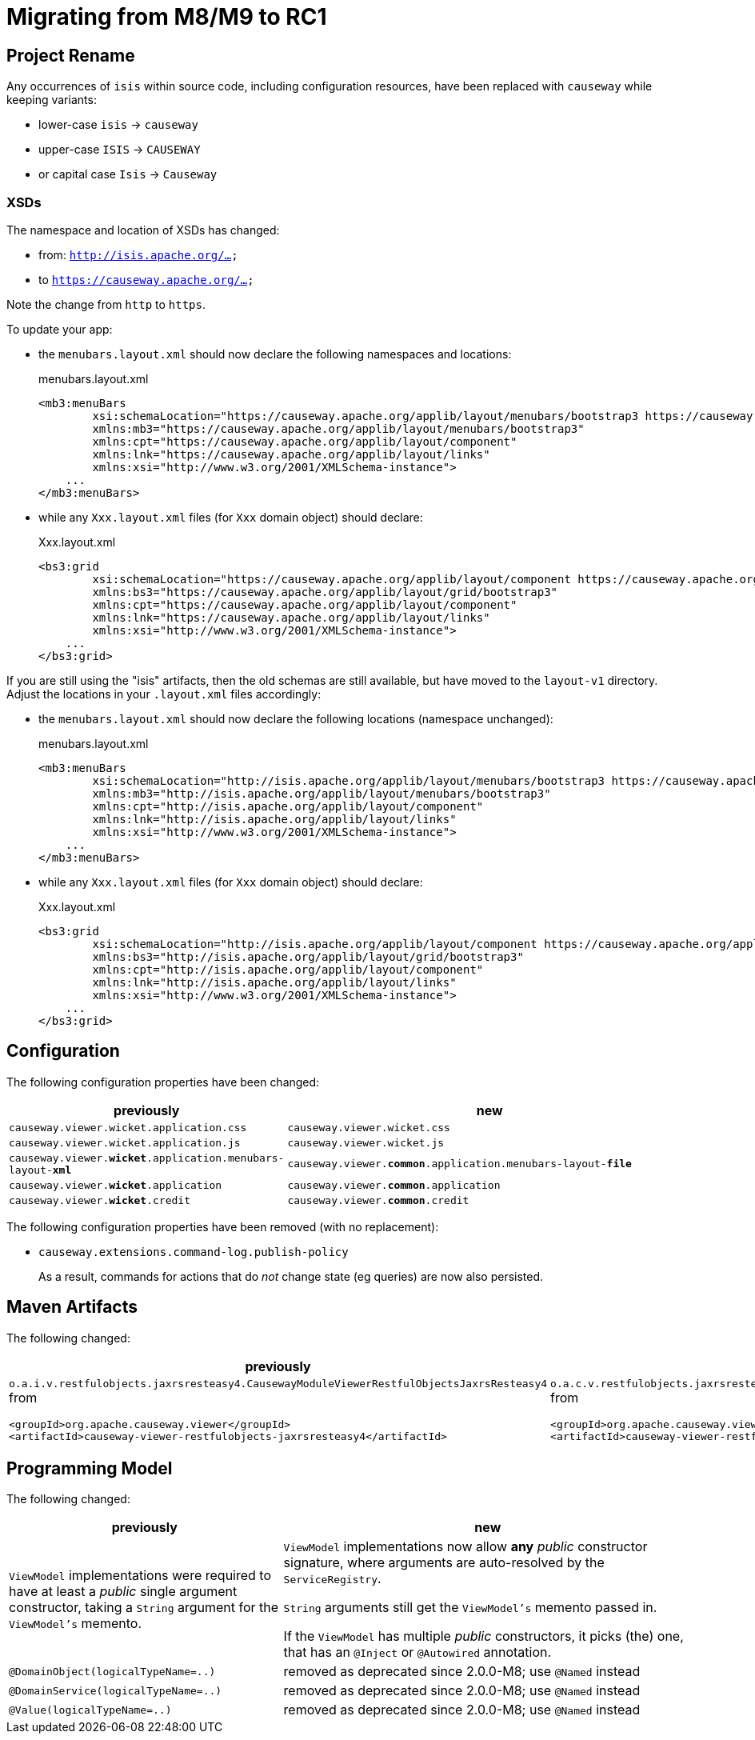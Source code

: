 = Migrating from M8/M9 to RC1

:Notice: Licensed to the Apache Software Foundation (ASF) under one or more contributor license agreements. See the NOTICE file distributed with this work for additional information regarding copyright ownership. The ASF licenses this file to you under the Apache License, Version 2.0 (the "License"); you may not use this file except in compliance with the License. You may obtain a copy of the License at. http://www.apache.org/licenses/LICENSE-2.0 . Unless required by applicable law or agreed to in writing, software distributed under the License is distributed on an "AS IS" BASIS, WITHOUT WARRANTIES OR  CONDITIONS OF ANY KIND, either express or implied. See the License for the specific language governing permissions and limitations under the License.
:page-partial:

== Project Rename

Any occurrences of `isis` within source code, including configuration resources, have been replaced with `causeway` while keeping variants:

* lower-case `isis` -> `causeway`
* upper-case `ISIS` -> `CAUSEWAY`
* or capital case `Isis` -> `Causeway`

=== XSDs

The namespace and location of XSDs has changed:

* from: `http://isis.apache.org/...`
* to `https://causeway.apache.org/...`

Note the change from `http` to `https`.

To update your app:

* the `menubars.layout.xml` should now declare the following namespaces and locations:
+
[source,xml]
.menubars.layout.xml
----
<mb3:menuBars
        xsi:schemaLocation="https://causeway.apache.org/applib/layout/menubars/bootstrap3 https://causeway.apache.org/applib/layout/menubars/bootstrap3/menubars.xsd https://causeway.apache.org/applib/layout/component https://causeway.apache.org/applib/layout/component/component.xsd"
        xmlns:mb3="https://causeway.apache.org/applib/layout/menubars/bootstrap3"
        xmlns:cpt="https://causeway.apache.org/applib/layout/component"
        xmlns:lnk="https://causeway.apache.org/applib/layout/links"
        xmlns:xsi="http://www.w3.org/2001/XMLSchema-instance">
    ...
</mb3:menuBars>
----

* while any `Xxx.layout.xml` files (for `Xxx` domain object) should declare:
+
[source,xml]
.Xxx.layout.xml
----
<bs3:grid
        xsi:schemaLocation="https://causeway.apache.org/applib/layout/component https://causeway.apache.org/applib/layout/component/component.xsd https://causeway.apache.org/applib/layout/grid/bootstrap3 https://causeway.apache.org/applib/layout/grid/bootstrap3/bootstrap3.xsd"
        xmlns:bs3="https://causeway.apache.org/applib/layout/grid/bootstrap3"
        xmlns:cpt="https://causeway.apache.org/applib/layout/component"
        xmlns:lnk="https://causeway.apache.org/applib/layout/links"
        xmlns:xsi="http://www.w3.org/2001/XMLSchema-instance">
    ...
</bs3:grid>
----


If you are still using the "isis" artifacts, then the old schemas are still available, but have moved to the `layout-v1` directory.
Adjust the locations in your `.layout.xml` files accordingly:

* the `menubars.layout.xml` should now declare the following locations (namespace unchanged):
+
[source,xml]
.menubars.layout.xml
----
<mb3:menuBars
        xsi:schemaLocation="http://isis.apache.org/applib/layout/menubars/bootstrap3 https://causeway.apache.org/applib/layout-v1/menubars/bootstrap3/menubars.xsd http://isis.apache.org/applib/layout/component https://causeway.apache.org/applib/layout-v1/component/component.xsd http://isis.apache.org/applib/layout/links https://causeway.apache.org/applib/layout-v1/links/links.xsd"
        xmlns:mb3="http://isis.apache.org/applib/layout/menubars/bootstrap3"
        xmlns:cpt="http://isis.apache.org/applib/layout/component"
        xmlns:lnk="http://isis.apache.org/applib/layout/links"
        xmlns:xsi="http://www.w3.org/2001/XMLSchema-instance">
    ...
</mb3:menuBars>
----

* while any `Xxx.layout.xml` files (for `Xxx` domain object) should declare:
+
[source,xml]
.Xxx.layout.xml
----
<bs3:grid
        xsi:schemaLocation="http://isis.apache.org/applib/layout/component https://causeway.apache.org/applib/layout-v1/component/component.xsd http://isis.apache.org/applib/layout/grid/bootstrap3 https://causeway.apache.org/applib/layout-v1/grid/bootstrap3/bootstrap3.xsd http://isis.apache.org/applib/layout/links https://causeway.apache.org/applib/layout-v1/links/links.xsd"
        xmlns:bs3="http://isis.apache.org/applib/layout/grid/bootstrap3"
        xmlns:cpt="http://isis.apache.org/applib/layout/component"
        xmlns:lnk="http://isis.apache.org/applib/layout/links"
        xmlns:xsi="http://www.w3.org/2001/XMLSchema-instance">
    ...
</bs3:grid>
----

== Configuration

The following configuration properties have been changed:

[cols="2m,3m", options="header"]
|===

| previously
| new

| causeway.viewer.wicket.application.css
| causeway.viewer.wicket.css

| causeway.viewer.wicket.application.js
| causeway.viewer.wicket.js

| causeway.viewer.*wicket*.application.menubars-layout-*xml*
| causeway.viewer.*common*.application.menubars-layout-*file*

| causeway.viewer.*wicket*.application
| causeway.viewer.*common*.application

| causeway.viewer.*wicket*.credit
| causeway.viewer.*common*.credit

|===

The following configuration properties have been removed (with no replacement):

* `causeway.extensions.command-log.publish-policy`
+
As a result, commands for actions that do _not_ change state (eg queries) are now also persisted.


== Maven Artifacts

The following changed:
[cols="2a,3a", options="header"]

|===

| previously
| new

|
`o.a.i.v.restfulobjects.jaxrsresteasy4.CausewayModuleViewerRestfulObjectsJaxrsResteasy4` from
[source,xml]
----
<groupId>org.apache.causeway.viewer</groupId>
<artifactId>causeway-viewer-restfulobjects-jaxrsresteasy4</artifactId>
----
|
`o.a.c.v.restfulobjects.jaxrsresteasy.CausewayModuleViewerRestfulObjectsJaxrsResteasy` from
[source,xml]
----
<groupId>org.apache.causeway.viewer</groupId>
<artifactId>causeway-viewer-restfulobjects-jaxrsresteasy</artifactId>
----
|===

== Programming Model

The following changed:
[cols="2a,3a", options="header"]

|===

| previously
| new

| `ViewModel` implementations were required to have at least a _public_ single argument constructor,
taking a `String` argument for the `ViewModel's` memento.
| `ViewModel` implementations now allow *any* _public_ constructor signature,
where arguments are auto-resolved by the `ServiceRegistry`.

`String` arguments still get the `ViewModel's` memento passed in.

If the `ViewModel` has multiple _public_ constructors, it picks (the) one,
that has an `@Inject` or `@Autowired` annotation.

| `@DomainObject(logicalTypeName=..)`
| removed as deprecated since 2.0.0-M8; use `@Named` instead

| `@DomainService(logicalTypeName=..)`
| removed as deprecated since 2.0.0-M8; use `@Named` instead

| `@Value(logicalTypeName=..)`
| removed as deprecated since 2.0.0-M8; use `@Named` instead

|===
